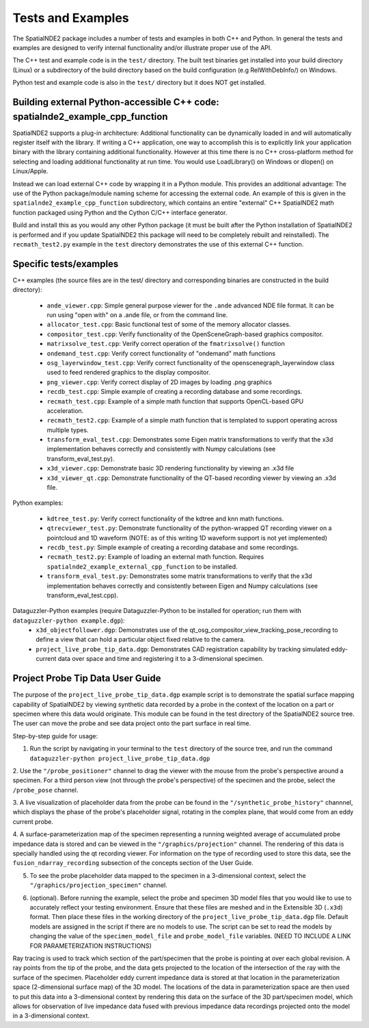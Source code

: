 Tests and Examples
==================

The SpatialNDE2 package includes a number of tests and examples in both
C++ and Python. In general the tests and examples are designed to verify
internal functionality and/or illustrate proper use of the API.

The C++ test and example code is in the ``test/`` directory. The built
test binaries get installed into your build directory (Linux) or a
subdirectory of the build directory based on the build configuration
(e.g RelWithDebInfo/) on Windows.

Python test and example code is also in the ``test/`` directory but
it does NOT get installed. 

Building external Python-accessible C++ code: spatialnde2_example_cpp_function
------------------------------------------------------------------------------

SpatialNDE2 supports a plug-in architecture: Additional functionality can
be dynamically loaded in and will automatically register itself with
the library. If writing a C++ application, one way to accomplish this is to
explicitly link your application binary with the library containing additional
functionality. However at this time there is no C++ cross-platform method for
selecting and loading additional functionality at run time. You would use
LoadLibrary() on Windows or dlopen() on Linux/Apple.

Instead we can load external C++ code by wrapping it in a Python
module.  This provides an additional advantage: The use of the Python
package/module naming scheme for accessing the external code. An
example of this is given in the ``spatialnde2_example_cpp_function``
subdirectory, which contains an entire "external" C++ SpatialNDE2 math
function packaged using Python and the Cython C/C++ interface generator. 

Build and install this as you would any other Python package (it
must be built after the Python installation of SpatialNDE2 is performed
and if you update SpatialNDE2 this package will need to be completely
rebuilt and reinstalled). The ``recmath_test2.py`` example in the ``test``
directory demonstrates the use of this external C++ function. 

Specific tests/examples
-----------------------

C++ examples (the source files are in the test/ directory and corresponding binaries are constructed in the build directory):

  * ``ande_viewer.cpp``: Simple general purpose viewer for the ``.ande`` advanced NDE file format. It can be run using "open with" on a .ande file, or from the command line. 
  * ``allocator_test.cpp``: Basic functional test of some of the memory
    allocator classes.
  * ``compositor_test.cpp``: Verify functionality of the
    OpenSceneGraph-based graphics compositor. 
  * ``matrixsolve_test.cpp``: Verify correct operation of the ``fmatrixsolve()`` function
  * ``ondemand_test.cpp``: Verify correct functionality of "ondemand" math functions
  * ``osg_layerwindow_test.cpp``: Verify correct functionality of the openscenegraph_layerwindow class used to feed rendered graphics to the display compositor.
  * ``png_viewer.cpp``: Verify correct display of 2D images by loading .png graphics
  * ``recdb_test.cpp``: Simple example of creating a recording database and some recordings.
  * ``recmath_test.cpp``: Example of a simple math function that supports OpenCL-based GPU acceleration.
  * ``recmath_test2.cpp``: Example of a simple math function that is templated to support operating across multiple types.
  * ``transform_eval_test.cpp``: Demonstrates some Eigen matrix transformations to verify that the x3d implementation behaves correctly and consistently with Numpy calculations (see transform_eval_test.py).
  * ``x3d_viewer.cpp``: Demonstrate basic 3D rendering functionality by viewing an .x3d file
  * ``x3d_viewer_qt.cpp``: Demonstrate functionality of the QT-based recording viewer by viewing an .x3d file.

Python examples:

  * ``kdtree_test.py``:  Verify correct functionality of the kdtree and knn math functions.
  * ``qtrecviewer_test.py``: Demonstrate functionality of the python-wrapped QT recording viewer on a pointcloud and 1D waveform (NOTE: as of this writing 1D waveform support is not yet implemented)
  * ``recdb_test.py``: Simple example of creating a recording database and some recordings.
  * ``recmath_test2.py``: Example of loading an external math function. Requires ``spatialnde2_example_external_cpp_function`` to be installed. 
  * ``transform_eval_test.py``: Demonstrates some matrix transformations to verify that the x3d implementation behaves correctly and consistently between Eigen and Numpy calculations (see transform_eval_test.cpp).

Dataguzzler-Python examples (require Dataguzzler-Python to be installed for operation; run them with ``dataguzzler-python example.dgp``):
  * ``x3d_objectfollower.dgp``:  Demonstrates use of the qt_osg_compositor_view_tracking_pose_recording to define a view that can hold a particular object fixed relative to the camera. 
  * ``project_live_probe_tip_data.dgp``: Demonstrates CAD registration capability by tracking simulated eddy-current data over space and time and registering it to a 3-dimensional specimen.


Project Probe Tip Data User Guide
---------------------------------

The purpose of the ``project_live_probe_tip_data.dgp`` example script is to demonstrate the spatial surface mapping
capability of SpatialNDE2 by viewing synthetic data recorded by a probe in the context of the location on a
part or specimen where this data would originate. This module can be found in the test directory of the SpatialNDE2 source tree.
The user can move the probe and see data project onto the part surface in real time. 

Step-by-step guide for usage:

1. Run the script by navigating in your terminal to the ``test`` directory of the source tree, and run the command ``dataguzzler-python project_live_probe_tip_data.dgp``

2. Use the ``"/probe_positioner"`` channel to drag the viewer with the mouse from the probe's perspective around a specimen. For a third person view (not through the probe's perspective) of the specimen and the probe, 
select the ``/probe_pose`` channel.

.. image:: ProbePositioner_Screenshot.png
  :width: 800
  :alt: Image of probe and plate together with the ``/probe_positioner`` channel selected.

3. A live visualization of placeholder data from the probe can be found in the ``"/synthetic_probe_history"`` channnel, which displays the phase of the probe's placeholder signal, 
rotating in the complex plane, that would come from an eddy current probe. 

.. image:: Synthetic_Probe_Impedance_Image.png
   :width: 800
   :alt: Image of probe impedance plotted in the complex plane.
	
4. A surface-parameterization map of the specimen representing a running weighted average of accumulated probe impedance data is stored and can be viewed in the ``"/graphics/projection"`` channel. The rendering of this
data is specially handled using the qt recording viewer. For information on the type of recording used to store this data, see the ``fusion_ndarray_recording``
subsection of the concepts section of the User Guide.

.. image:: GraphicsProjection_Channel.png
  :width: 800
  :alt: Sample image of the surface-parameterization.

5. To see the probe placeholder data mapped to the specimen in a 3-dimensional context, select the ``"/graphics/projection_specimen"`` channel.

.. image:: GraphicsProjection_Specimen.png
  :width: 800
  :alt: Map of accumulated probe simulation data projected onto the specimen.

6. (optional). Before running the example, select the probe and specimen 3D model files that you would like to use to accurately reflect your testing environment. Ensure that these files are meshed and in the Extensible 3D (``.x3d``) format. Then place these files in the working directory of the ``project_live_probe_tip_data.dgp`` file. Default models are assigned in the script if there are no models to use. The script can be set to read the models by changing the value of the ``specimen_model_file`` and ``probe_model_file`` variables. (NEED TO INCLUDE A LINK FOR PARAMETERIZATION INSTRUCTIONS)


Ray tracing is used to track which section of the part/specimen that the probe is pointing at over each global revision. A ray points from the tip of the probe, and the data gets projected to the
location of the intersection of the ray with the surface of the specimen. Placeholder eddy current impedance data is stored at that location in the parameterization space 
(2-dimensional surface map) of the 3D model. The locations of the
data in parameterization space are then used to put this data into a 3-dimensional context by rendering this
data on the surface of the 3D part/specimen model, which allows for observation of live impedance data fused with previous impedance data recordings projected onto the model
in a 3-dimensional context. 














     
